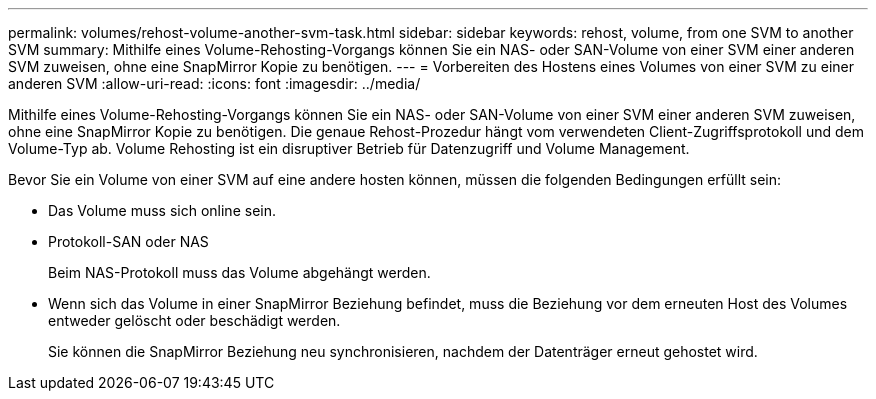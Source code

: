 ---
permalink: volumes/rehost-volume-another-svm-task.html 
sidebar: sidebar 
keywords: rehost, volume, from one SVM to another SVM 
summary: Mithilfe eines Volume-Rehosting-Vorgangs können Sie ein NAS- oder SAN-Volume von einer SVM einer anderen SVM zuweisen, ohne eine SnapMirror Kopie zu benötigen. 
---
= Vorbereiten des Hostens eines Volumes von einer SVM zu einer anderen SVM
:allow-uri-read: 
:icons: font
:imagesdir: ../media/


[role="lead"]
Mithilfe eines Volume-Rehosting-Vorgangs können Sie ein NAS- oder SAN-Volume von einer SVM einer anderen SVM zuweisen, ohne eine SnapMirror Kopie zu benötigen. Die genaue Rehost-Prozedur hängt vom verwendeten Client-Zugriffsprotokoll und dem Volume-Typ ab. Volume Rehosting ist ein disruptiver Betrieb für Datenzugriff und Volume Management.

Bevor Sie ein Volume von einer SVM auf eine andere hosten können, müssen die folgenden Bedingungen erfüllt sein:

* Das Volume muss sich online sein.
* Protokoll-SAN oder NAS
+
Beim NAS-Protokoll muss das Volume abgehängt werden.

* Wenn sich das Volume in einer SnapMirror Beziehung befindet, muss die Beziehung vor dem erneuten Host des Volumes entweder gelöscht oder beschädigt werden.
+
Sie können die SnapMirror Beziehung neu synchronisieren, nachdem der Datenträger erneut gehostet wird.


